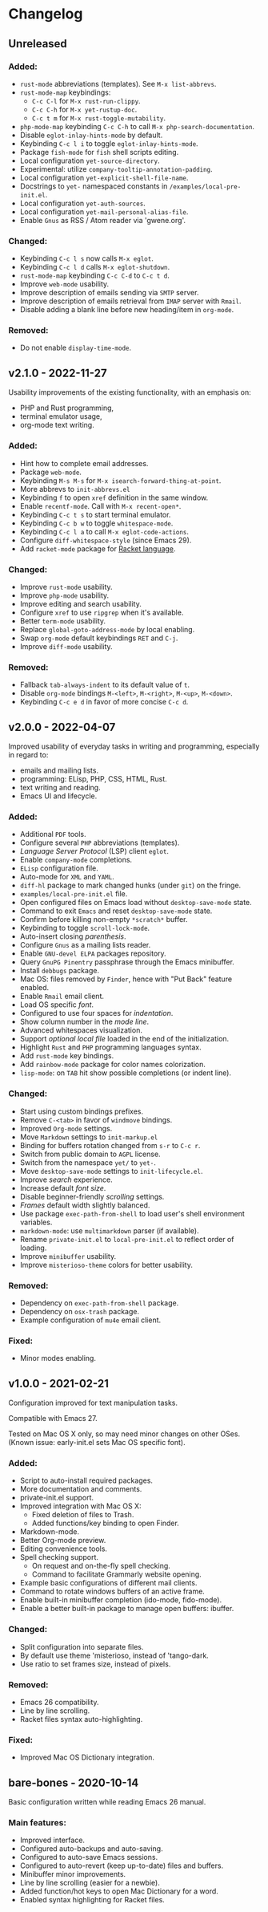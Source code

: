 * Changelog

** Unreleased

*** Added:
  - =rust-mode= abbreviations (templates). See ~M-x list-abbrevs~.
  - =rust-mode-map= keybindings:
    - =C-c C-l= for ~M-x rust-run-clippy~.
    - =C-c C-h= for ~M-x yet-rustup-doc~.
    - =C-c t m= for ~M-x rust-toggle-mutability~.
  - =php-mode-map= keybinding =C-c C-h= to call ~M-x php-search-documentation~.
  - Disable =eglot-inlay-hints-mode= by default.
  - Keybinding =C-c l i= to toggle =eglot-inlay-hints-mode=.
  - Package =fish-mode= for ~fish~ shell scripts editing.
  - Local configuration =yet-source-directory=.
  - Experimental: utilize =company-tooltip-annotation-padding=.
  - Local configuration =yet-explicit-shell-file-name=.
  - Docstrings to ~yet-~ namespaced constants in ~/examples/local-pre-init.el~.
  - Local configuration =yet-auth-sources=.
  - Local configuration =yet-mail-personal-alias-file=.
  - Enable =Gnus= as RSS / Atom reader via 'gwene.org'.

*** Changed:
  - Keybinding =C-c l s= now calls ~M-x eglot~.
  - Keybinding =C-c l d= calls ~M-x eglot-shutdown~.
  - =rust-mode-map= keybinding =C-c C-d= to =C-c t d=.
  - Improve =web-mode= usability.
  - Improve description of emails sending via =SMTP= server.
  - Improve description of emails retrieval from =IMAP= server with =Rmail=.
  - Disable adding a blank line before new heading/item in =org-mode=.

*** Removed:
  - Do not enable =display-time-mode=.


** v2.1.0 - 2022-11-27

Usability improvements of the existing functionality, with an emphasis on:
- PHP and Rust programming,
- terminal emulator usage,
- org-mode text writing.

*** Added:
  - Hint how to complete email addresses.
  - Package =web-mode=.
  - Keybinding =M-s M-s= for ~M-x isearch-forward-thing-at-point~.
  - More abbrevs to ~init-abbrevs.el~
  - Keybinding =f= to open =xref= definition in the same window.
  - Enable =recentf-mode=. Call with ~M-x recent-open*~.
  - Keybinding =C-c t s= to start terminal emulator.
  - Keybinding =C-c b w= to toggle =whitespace-mode=.
  - Keybinding =C-c l a= to call ~M-x eglot-code-actions~.
  - Configure ~diff-whitespace-style~ (since Emacs 29).
  - Add =racket-mode= package for [[https://racket-lang.org][Racket language]].

*** Changed:
  - Improve =rust-mode= usability.
  - Improve =php-mode= usability.
  - Improve editing and search usability.
  - Configure =xref= to use =ripgrep= when it's available.
  - Better =term-mode= usability.
  - Replace =global-goto-address-mode= by local enabling.
  - Swap =org-mode= default keybindings =RET= and =C-j=.
  - Improve =diff-mode= usability.

*** Removed:
  - Fallback =tab-always-indent= to its default value of =t=.
  - Disable =org-mode= bindings =M-<left>=, =M-<right>=, =M-<up>=, =M-<down>=.
  - Keybinding =C-c e d= in favor of more concise =C-c d=.


** v2.0.0 - 2022-04-07

Improved usability of everyday tasks in writing and programming, especially in
regard to:
- emails and mailing lists.
- programming: ELisp, PHP, CSS, HTML, Rust.
- text writing and reading.
- Emacs UI and lifecycle.

*** Added:
  - Additional =PDF= tools.
  - Configure several =PHP= abbreviations (templates).
  - /Language Server Protocol/ (LSP) client =eglot=.
  - Enable =company-mode= completions.
  - =ELisp= configuration file.
  - Auto-mode for =XML= and =YAML=.
  - =diff-hl= package to mark changed hunks (under =git=) on the fringe.
  - ~examples/local-pre-init.el~ file.
  - Open configured files on Emacs load without =desktop-save-mode= state.
  - Command to exit =Emacs= and reset =desktop-save-mode= state.
  - Confirm before killing non-empty =*scratch*= buffer.
  - Keybinding to toggle =scroll-lock-mode=.
  - Auto-insert closing /parenthesis/.
  - Configure =Gnus= as a mailing lists reader.
  - Enable =GNU-devel ELPA= packages repository.
  - Query =GnuPG Pinentry= passphrase through the Emacs minibuffer.
  - Install =debbugs= package.
  - Mac OS: files removed by =Finder=, hence with "Put Back" feature enabled.
  - Enable =Rmail= email client.
  - Load OS specific /font/.
  - Configured to use four spaces for /indentation/.
  - Show column number in the /mode line/.
  - Advanced whitespaces visualization.
  - Support /optional local file/ loaded in the end of the initialization.
  - Highlight =Rust= and =PHP= programming languages syntax.
  - Add =rust-mode= key bindings.
  - Add =rainbow-mode= package for color names colorization.
  - =lisp-mode=: on =TAB= hit show possible completions (or indent line).

*** Changed:
  - Start using custom bindings prefixes.
  - Remove =C-<tab>= in favor of =windmove= bindings.
  - Improved =Org-mode= settings.
  - Move =Markdown= settings to =init-markup.el=
  - Binding for buffers rotation changed from =s-r= to =C-c r=.
  - Switch from public domain to =AGPL= license.
  - Switch from the namespace =yet/= to =yet-=.
  - Move =desktop-save-mode= settings to ~init-lifecycle.el~.
  - Improve /search/ experience.
  - Increase default /font size/.
  - Disable beginner-friendly /scrolling/ settings.
  - /Frames/ default width slightly balanced.
  - Use package =exec-path-from-shell= to load user's shell environment variables.
  - =markdown-mode=: use ~multimarkdown~ parser (if available).
  - Rename ~private-init.el~ to ~local-pre-init.el~ to reflect order of loading.
  - Improve =minibuffer= usability.
  - Improve =misterioso-theme= colors for better usability.

*** Removed:
  - Dependency on =exec-path-from-shell= package.
  - Dependency on =osx-trash= package.
  - Example configuration of =mu4e= email client.

*** Fixed:
  - Minor modes enabling.


** v1.0.0 - 2021-02-21

Configuration improved for text manipulation tasks.

Compatible with Emacs 27.

Tested on Mac OS X only, so may need minor changes on other OSes.
(Known issue: early-init.el sets Mac OS specific font).

*** Added:
  - Script to auto-install required packages.
  - More documentation and comments.
  - private-init.el support.
  - Improved integration with Mac OS X:
    - Fixed deletion of files to Trash.
    - Added functions/key binding to open Finder.
  - Markdown-mode.
  - Better Org-mode preview.
  - Editing convenience tools.
  - Spell checking support.
    - On request and on-the-fly spell checking.
    - Command to facilitate Grammarly website opening.
  - Example basic configurations of different mail clients.
  - Command to rotate windows buffers of an active frame.
  - Enable built-in minibuffer completion (ido-mode, fido-mode).
  - Enable a better built-in package to manage open buffers: ibuffer.

*** Changed:
  - Split configuration into separate files.
  - By default use theme 'misterioso, instead of 'tango-dark.
  - Use ratio to set frames size, instead of pixels.

*** Removed:
  - Emacs 26 compatibility.
  - Line by line scrolling.
  - Racket files syntax auto-highlighting.

*** Fixed:
  - Improved Mac OS Dictionary integration.


** bare-bones - 2020-10-14

Basic configuration written while reading Emacs 26 manual.

*** Main features:
  - Improved interface.
  - Configured auto-backups and auto-saving.
  - Configured to auto-save Emacs sessions.
  - Configured to auto-revert (keep up-to-date) files and buffers.
  - Minibuffer minor improvements.
  - Line by line scrolling (easier for a newbie).
  - Added function/hot keys to open Mac Dictionary for a word.
  - Enabled syntax highlighting for Racket files.


